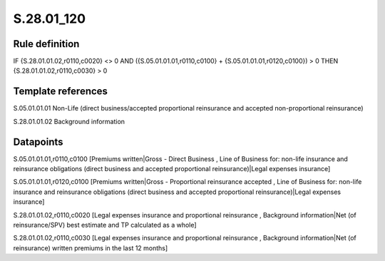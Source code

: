 ===========
S.28.01_120
===========

Rule definition
---------------

IF {S.28.01.01.02,r0110,c0020} <> 0 AND ({S.05.01.01.01,r0110,c0100} + {S.05.01.01.01,r0120,c0100}) > 0  THEN {S.28.01.01.02,r0110,c0030} > 0


Template references
-------------------

S.05.01.01.01 Non-Life (direct business/accepted proportional reinsurance and accepted non-proportional reinsurance)

S.28.01.01.02 Background information


Datapoints
----------

S.05.01.01.01,r0110,c0100 [Premiums written|Gross - Direct Business , Line of Business for: non-life insurance and reinsurance obligations (direct business and accepted proportional reinsurance)|Legal expenses insurance]

S.05.01.01.01,r0120,c0100 [Premiums written|Gross - Proportional reinsurance accepted , Line of Business for: non-life insurance and reinsurance obligations (direct business and accepted proportional reinsurance)|Legal expenses insurance]

S.28.01.01.02,r0110,c0020 [Legal expenses insurance and proportional reinsurance , Background information|Net (of reinsurance/SPV) best estimate and TP calculated as a whole]

S.28.01.01.02,r0110,c0030 [Legal expenses insurance and proportional reinsurance , Background information|Net (of reinsurance) written premiums in the last 12 months]



